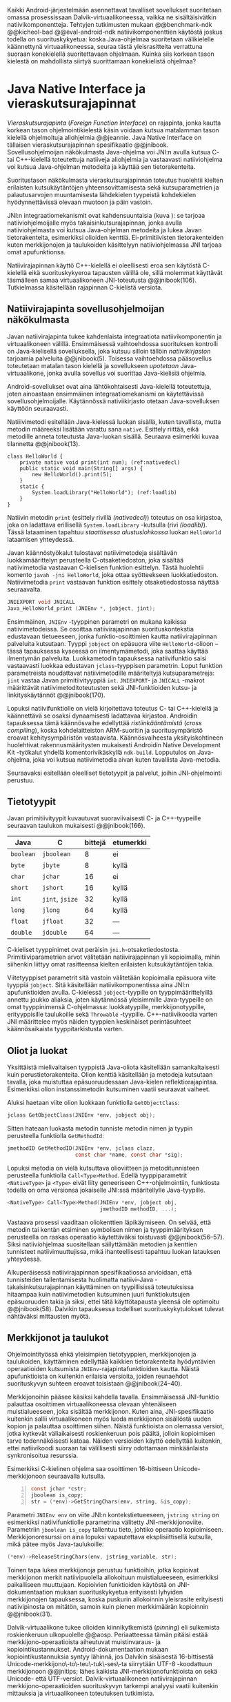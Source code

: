
Kaikki Android-järjestelmään asennettavat tavalliset sovellukset
suoritetaan omassa prosessissaan Dalvik-virtuaalikoneessa, vaikka ne
sisältäisivätkin natiivikomponentteja.  Tehtyjen tutkimusten mukaan
@@benchmark-ndk @@kicheol-bad @@eval-android-ndk natiivikomponenttien
käytöstä joskus todella on suorituskykyetua: koska Java-ohjelmaa
suoritetaan välikielelle käännettynä virtuaalikoneessa, seuraa tästä
yleisrasitteita verrattuna suoraan konekielellä suoritettavaan
ohjelmaan.  Kuinka siis korkean tason kielestä on mahdollista siirtyä
suorittamaan konekielistä ohjelmaa?
# todo tähän kerää kaikki mittaukset aiheesta

* Java Native Interface ja vieraskutsurajapinnat
/Vieraskutsurajapinta/ (/Foreign Function Interface/) on rajapinta,
jonka kautta korkean tason ohjelmointikielestä käsin voidaan kutsua
matalamman tason kielellä ohjelmoituja aliohjelmia @@jeannie. Java
Native Interface on tällaisen vieraskutsurajapinnan spesifikaatio
@@jnibook. Sovellusohjelmoijan näkökulmasta Java-ohjelma voi JNI:n
avulla kutsua C- tai C++-kielellä toteutettuja natiiveja aliohjelmia
ja vastaavasti natiiviohjelma voi kutsua Java-ohjelman metodeita ja
käyttää sen tietorakenteita.

Suoritustason näkökulmasta vieraskutsurajapinnan toteutus huolehtii
kielten erilaisten kutsukäytäntöjen yhteensovittamisesta sekä
kutsuparametrien ja palautusarvojen muuntamisesta lähdekielen
tyypeistä kohdekielen hyödynnettävissä olevaan muotoon ja päin
vastoin.

# todo: mainitse java-c-spesifit tehtävät vielä toisessa listassa
\begin{figure}[h!]
\centerline{
\includegraphics[scale=1]{figures/jni_basic.pdf}
}\caption{Natiivirajapinnan asema \cite[s. 5]{jnibook}}\label{fig:jnibasic}
\end{figure}

JNI:n integraatiomekanismit ovat kahdensuuntaisia (kuva
\ref{fig:jnibasic}): se tarjoaa natiiviohjelmoijalle myös
takaisinkutsurajapinnan, jonka avulla natiiviohjelmasta voi kutsua
Java-ohjelman metodeita ja lukea Javan tietorakenteita, esimerkiksi
olioiden kenttiä. Ei-primitiivisten tietorakenteiden kuten
merkkijonojen ja taulukoiden käsittelyyn natiiviohjelmassa JNI tarjoaa
omat apufunktionsa.
# lähteet jeannie ja reppy
# vaihtoehdot jni:lle androidissa?

Natiivirajapinnan käyttö C++-kielellä ei oleellisesti eroa sen
käytöstä C-kielellä eikä suorituskykyeroa tapausten välillä ole, sillä
molemmat käyttävät täsmälleen samaa virtuaalikoneen JNI-toteutusta
@@jnibook(106). Tutkielmassa käsitellään rajapinnan C-kielistä
versiota.

** Natiivirajapinta sovellusohjelmoijan näkökulmasta
# todo tuo otsikko huono
Javan natiivirajapinta tukee kahdenlaista integraatiota
natiivikomponentin ja virtuaalikoneen välillä. Ensimmäisessä
vaihtoehdossa suorituksen kontrolli on Java-kielisellä sovelluksella,
joka kutsuu silloin tällöin /natiivikirjaston/ tarjoamia palveluita
@@jnibook(5). Toisessa vaihtoehdossa pääsovellus toteutetaan matalan
tason kielellä ja sovellukseen /upotetaan/ Java-virtuaalikone, jonka
avulla sovellus voi suorittaa Java-kielisiä ohjelmia.

Android-sovellukset ovat aina lähtökohtaisesti Java-kielellä
toteutettuja, joten ainoastaan ensimmäinen integraatiomekanismi on
käytettävissä sovellusohjelmoijalle. Käytännössä nativiikirjasto
otetaan Java-sovelluksen käyttöön seuraavasti.
# lähde embedded

Natiiivimetodi esitellään Java-kielessä luokan sisällä, kuten
tavallista, mutta metodin määreeksi lisätään varattu sana
~native~. Esittely riittää, eikä metodille anneta toteutusta
Java-luokan sisällä. Seuraava esimerkki kuvaa tilannetta
@@jnibook(13).

#+begin_src java -n -r
class HelloWorld {
    private native void print(int num); (ref:nativedecl)
    public static void main(String[] args) {
        new HelloWorld().print(5);
    }
    static {
        System.loadLibrary("HelloWorld"); (ref:loadlib)
    }
}
#+end_src
Natiivin metodin ~print~ (esittely rivillä [[(nativedecl)]]) toteutus on
osa kirjastoa, joka on ladattava erillisellä ~System.loadLibrary~
-kutsulla (rivi [[(loadlib)]]). Tässä lataaminen tapahtuu /staattisessa
alustuslohkossa/ luokan ~HelloWorld~ lataamisen yhteydessä.
# todo ennen vai yhteydessä

Javan käännöstyökalut tulostavat natiivimetodeja sisältävän
luokkamäärittelyn perusteella C-otsaketiedoston, joka sisältää
natiivimetodia vastaavan C-kielisen funktion esittelyn. Tästä
huolehtii komento ~javah -jni HelloWorld~, joka ottaa syötteekseen
luokkatiedoston. Natiivimetodia ~print~ vastaavan funktion esittely
otsaketiedostossa näyttää seuraavalta.

#+begin_src c 
JNIEXPORT void JNICALL
Java_HelloWorld_print (JNIEnv *, jobject, jint);
#+end_src
# jnienv: kuva sivulta 23 jnibook
Ensimmäinen, ~JNIEnv~ -tyyppinen parametri on mukana kaikissa
natiivimetodeissa. Se osoittaa natiivirajapinnan suorituskontekstia
edustavaan tietueeseen, jonka funktio-osoittimien kautta
natiivirajapinnan palveluita kutsutaan. Tyyppi ~jobject~ on epäsuora
viite ~HelloWorld~-olioon -- tässä tapauksessa kyseessä on
ilmentymämetodi, joka saattaa käyttää ilmentymän
palveluita. Luokkametodin tapauksessa natiivifunktio saisi vastaavasti
luokkaa edustavan ~jclass~-tyyppisen parametrin. Loput funktion
parametreista noudattavat natiivimetodille määriteltyjä
kutsuparametreja: ~jint~ vastaa Javan primitiivityyppiä ~int~.
~JNIEXPORT~- ja ~JNICALL~ -makrot määrittävät natiivimetoditoteutusten
sekä JNI-funktioiden kutsu- ja linkityskäytännöt @@jnibook(170).

Lopuksi natiivifunktiolle on vielä kirjoitettava toteutus C- tai
C++-kielellä ja käännettävä se osaksi dynaamisesti ladattavaa
kirjastoa. Androidin tapauksessa tämä käännösvaihe edellyttää
/ristiinkääntämistä/ (/cross compiling/), koska kohdelaitteiston
ARM-suoritin ja suoritusympäristö eroavat kehitysympäristön
vastaavista. Käännösvaiheesta yksityiskohtineen huolehtivat
rakennusmääritysten mukaisesti Androidin Native Development Kit
-työkalut yhdellä komentorivikäskyllä ~ndk-build~. Lopputulos on
Java-ohjelma, joka voi kutsua natiivimetodia aivan kuten tavallista
Java-metodia.
# todo käännös ristiinkääntäminen? parempi käännös?
# todo: lisää tähän c++-eroavaisuudet
# todo: mainitse Android.mk?
# todo: mainitse jni.h, ym.

Seuraavaksi esitellään oleelliset tietotyypit ja palvelut, joihin
JNI-ohjelmointi perustuu.

** Tietotyypit
Javan primitiivityypit kuvautuvat suoraviivaisesti C- ja
C++-tyypeille seuraavan taulukon mukaisesti @@jnibook(166).

# todo suomennos opaque reference

| Java      | C               | bittejä | etumerkki |
|-----------+-----------------+---------+-----------|
| ~boolean~ | ~jboolean~      |       8 | ei        |
| ~byte~    | ~jbyte~         |       8 | kyllä     |
| ~char~    | ~jchar~         |      16 | ei        |
| ~short~   | ~jshort~        |      16 | kyllä     |
| ~int~     | ~jint~, ~jsize~ |      32 | kyllä     |
| ~long~    | ~jlong~         |      64 | kyllä     |
|-----------+-----------------+---------+-----------|
| ~float~   | ~jfloat~        |      32 | ---       |
| ~double~  | ~jdouble~       |      64 | ---       |
|-----------+-----------------+---------+-----------|

C-kieliset tyyppinimet ovat peräisin
~jni.h~-otsaketiedostosta. Primitiiviparametrien arvot välitetään
natiivirajapinnan yli kopioimalla, mihin siihenkin liittyy omat
rasitteensa kielten erilaisten kutsukäytäntöjen takia.

# todo selvennä mitä kutsukäytännöt tarkoittavat

Viitetyyppiset parametrit sitä vastoin välitetään kopioimalla epäsuora
viite tyyppiä ~jobject~. Sitä käsitellään natiivikomponentissa aina
JNI:n apufunktioiden avulla. C-kielessä ~jobject~-tyypille on
tyyppimäärittelyillä annettu joukko aliaksia, joten käytännössä
yleisimmille Java-tyypeille on omat tyyppinimensä C-ohjelmassa:
luokkatyypille, merkkijonotyypille, erityyppisille taulukoille sekä
~Throwable~ -tyypille. C++-natiivikoodia varten JNI määrittelee myös
näiden tyyppien keskinäiset perintäsuhteet käännösaikaista
tyyppitarkistusta varten.

# todo selvennä perintäsuhteet

** Oliot ja luokat
# todo: selitä itse tekstissä että metodi on ainoa java->c-integraatio-
# menetelmä
Yksittäistä mielivaltaisen tyyppistä Java-oliota käsitellään
samankaltaisesti kuin perustietorakenteita. Olion kenttiä käsitellään
ja metodeja kutsutaan tavalla, joka muistuttaa epäsuoruudessaan
Java-kielen reflektiorajapintaa. Esimerkiksi olion instanssimetodin
kutsuminen vaatii seuraavat vaiheet.

Aluksi haetaan viite olion luokkaan funktiolla ~GetObjectClass~:
#+begin_src c
jclass GetObjectClass(JNIEnv *env, jobject obj);
#+end_src

Sitten hateaan luokasta metodin tunniste metodin nimen ja tyypin
perusteella funktiolla ~GetMethodId~:
#+begin_src c
jmethodID GetMethodID(JNIEnv *env, jclass clazz,
                      const char *name, const char *sig);
#+end_src

Lopuksi metodia on vielä kutsuttava olioviitteen ja metoditunnisteen
perusteella funktiolla ~Call<Type>Method~. Edellä
tyyppiparametrit ~<NativeType>~ ja ~<Type>~ eivät liity geneeriseen
C++-ohjelmointiin, funktiosta todella on oma versionsa
jokaiselle JNI:ssä määritellylle Java-tyypille.

#+begin_src c
<NativeType> Call<Type>Method(JNIEnv *env, jobject obj,
                              jmethodID methodID, ...);
#+end_src

Vastaava prosessi vaaditaan oliokenttien läpikäymiseen.  On selvää,
että metodin tai kentän etsiminen symbolisen nimen ja
tyyppimäärityksen perusteella on raskas operaatio käytettäväksi
toistuvasti @@jnibook(56--57). Siksi natiiviohjelmaa suositellaan
säilyttämään metodien ja kenttien tunnisteet natiivimuuttujissa, mikä
ihanteellisesti tapahtuu luokan latauksen yhteydessä.

Alkuperäisessä natiivirajapinnan spesifikaatiossa arvioidaan, että
tunnisteiden tallentamisesta huolimatta natiivi--Java
-takaisinkutsurajapinnan käyttäminen on tyypillisissä toteutuksissa
hitaampaa kuin natiivimetodien kutsuminen juuri funktiokutsujen
epäsuoruuden takia ja siksi, ettei tätä käyttötapausta yleensä ole
optimoitu @@jnibook(58). Dalvikin tapauksessa todelliset
suorituskykytulokset tulevat nähtäväksi mittausten myötä.

** Merkkijonot ja taulukot
Ohjelmointityössä ehkä yleisimpien tietotyyppien, merkkijonojen ja
taulukoiden, käyttäminen edellyttää kaikkien tietorakenteita
hyödyntävien operaatioiden kutsumista ~JNIEnv~-rajapintafunktioiden
kautta. Näistä apufunktioista on kuitenkin erilaisia versioita, joiden
reunaehdot suorituskyvyn suhteen eroavat toisistaan @@jnibook(24--40).

Merkkijonoihin pääsee käsiksi kahdella tavalla. Ensimmäisessä
JNI-funktio palauttaa osoittimen virtuaalikoneessa olevaan yhtenäiseen
muistialueeseen, joka sisältää merkkijonon. Kuten aina,
JNI-spesifikaatio kuitenkin sallii virtuaalikoneen myös luoda
merkkijonon sisällöstä uuden kopion ja palauttaa osoittimen
siihen. Näistä funktioista on olemassa versiot, jotka kytkevät
väliaikaisesti roskienkeruun pois päältä, jolloin kopioimisen tarve
todennäköisesti katoaa. Näiden versioiden käyttö edellyttää kuitenkin,
ettei natiivikoodi suoraan tai välillisesti siirry odottamaan
minkäänlaista synkronisoitua resurssia.

Esimerkiksi C-kielinen ohjelma saa osoittimen 16-bittiseen
Unicode-merkkijonoon seuraavalla kutsulla.

#+begin_src c -n
const jchar *cstr;
jboolean is_copy;
str = (*env)->GetStringChars(env, string, &is_copy);
#+end_src

Parametri ~JNIEnv env~ on viite JNI:n kontekstietueeseen,
~jstring string~ on esimerkiksi natiivifunktiolle parametrina
välitetty JNI-merkkijonoviite. Parametriin ~jboolean is_copy~
tallentuu tieto, johtiko operaatio kopioimiseen. Merkkijonoresurssi on
aina lopuksi vapautettava eksplisiittisellä kutsulla, mikä pätee myös
Java-taulukoille:
#+begin_src c
(*env)->ReleaseStringChars(env, jstring_variable, str);
#+end_src

Toinen tapa lukea merkkijonoja perustuu funktioihin, jotka kopioivat
merkkijonon merkit natiivipuolella allokoituun muistialueeseen,
esimerkiksi paikalliseen muuttujaan. Kopioivien funktioiden käytöstä
on JNI-dokumentaation mukaan suorituskykyetua erityisesti lyhyiden
merkkijonojen tapauksessa, koska puskurin allokoinnin yleisrasite
erityisesti natiivipinosta on mitätön, samoin kuin pienen merkkimäärän
kopioinnin @@jnibook(31).

Dalvik-virtuaalikone tukee olioiden kiinnikytkemistä (/pinning/) eli sulkemista
roskienkeruun ulkopuolelle @@aosp. Periaatteessa tämän pitäisi estää
merkkijono-operaatioista aiheutuvat muistinvaraus- ja
kopiointikustannukset. Android-dokumentaation mukaan
kopiointikustannuksia syntyy lähinnä, jos Dalvikin sisäisestä
16-bittisestä Unicode-merkkijono\-to\-teu\-tuk\-ses\-ta siirrytään
UTF-8 -koodattuun merkkijonoon @@jnitips; lähes kaikista
JNI-merkkijonofunktioista on sekä Unicode- että
UTF-versiot. Dalvik-virtuaalikoneen natiivirajapinnan
merkkijono-operaatioiden suorituskyvyn tarkempi analyysi vaatii
kuitenkin mittauksia ja virtuaalikoneen toteutuksen tutkimista.

Yleisestikin suorituskykyvaatimukset usein edellyttävät abstraktien
rajapintojen piilottamien toteutusyksityiskohtien paljastamista --
ainakin dokumentaatiossa.
# lähde http://developer.android.com/training/articles/perf-jni.html
# todo: joku lähde tuohon abstrakti rajapinta vs. toteutus

Primitiivialkioita sisältävien taulukoiden käsittely on täysin
analogista merkkijonojen käsittelyn kanssa. Primitiivialkiot voi
kopioida suoraan natiivipuskuriin, tai alkioiden muistialueelle
virtuaalikoneeseen voi pyytää osoittimen. Sen sijaan olioalkioita
sisältäviä taulukoita ei voi käsitellä kokonaisuuksina
natiivipuolelta, vaan JNI sallii pääsyn vain yksittäiseen alkioon
kerrallaan palauttaen siihen ~jobject~ -tyyppisen viitteen.

** Viitteiden hallinta ja olioiden elinkaari
Erityistapauksissa natiiviohjelmoinnin muistinhallinta edellyttää
natiiviohjelman sisältämien erityyppisten Java-viitteiden
eksplisiittistä hallintaa. Natiivirajapinta tarjoaa
natiivikomponentille kolmentyyppisiä viitteitä virtuaalikoneen
olioihin: /paikallisia viitteitä/, /globaaleja viitteitä/ ja /heikkoja
globaaleja viitteitä/ (/local references/, /global references/, /weak
global references/).

Kuten mainittu, JNI:n palauttamat suorat osoittimet virtuaalikoneen
merkkijonoihin ja taulukoihin tulee aina eksplisiittisesti myös
vapauttaa, jotta niiden virtuaalikoneessa käyttämät muistialueet
voidaan vapauttaa. Oletuksena kaikki muut olioviitteet, jotka JNI antaa
natiiviohjelman käyttöön, ovat paikallisia viitteitä: niitä ei
/yleensä/ tarvitse manuaalisesti vapauttaa, sillä niiden elinkaari on
automaattisesti sidottu natiivimetodin kutsun alkamiseen ja
päättymiseen @@jnibook(62). Niiden käyttö ei ole
säieturvallista. Globaalit viitteet on eksplisiittisesti luotava
~NewGlobalRef~ -kutsulla; ne estävät olion roskienkeruun ja
mahdollistavat olioihin viittaamisen yli eri natiivimetodien kutsujen
myös eri säikeistä.

JNI:n ohjelmoijalta edellyttämä eksplisiittinen viitteidenhallinta ja
virtuaalikoneen varaamasta muistista huolehtiminen tarkoittaa, että
ohjelmoija on vastuussa muistinkäytön tehokkuudesta ja muistivuotojen
välttämisestä. Erilaisilla viitteidenhallintastrategioilla on
potentiaalisesti myös erilaisia rasitteita, jotka näkyvät
vaste\-ajoissa. Virtuaalikoneen suorittama roskienkeruukin on osa
ohjelman suoritusaikaa, ja käytetyt viitetyypit vaikuttavat siihen,
milloin roskienkeruuta voidaan suorittaa.

Paikalliset viitteet eivät vaadi roskienkeruuta, mutta sisältävät
nekin omat rasitteensa. JNI-spesifikaatio tarjoaa niiden
eksplisiittiseen hallintaan funktioparin ~PushLocalFrame~ ja
~PopLocalFrame~, joita väitetään tehokkaaksi tavaksi hallita lokaaleja
viitteitä useampi viite kerrallaan @@jnibook(68). Yhden natiivimetodin
kutsuhan voi siirtää ohjelman suorituksen pitkäksikin aikaa syvälle
natiivikomponenttiin, joten kyseinen metodikutsu saattaa pitää
paikallisten viitteiden edellyttämät muistivaraukset käytössä hyvinkin
pitkään, ellei viitteitä erikseen vapauteta.

** Natiivirajapinnan suunnitteluperiaatteet
Javan natiivirajapinnan suunnittelussa on tavoiteltu tasapainoa kahden
keskenään ristiriitaisen vaatimuksen kanssa
@@jnibook(145--146). Toinen on /binääriyhteensopivuus/: saman
binäärimuotoisen natiivikirjaston tulee toimia eri virtuaalikoneiden
kanssa ilman uudelleenkääntämistä.  Tämän vuoksi JNI ei voi tehdä
mitään oletuksia virtuaalikoneen sisäisestä toteutuksesta. Periaate on
tärkeä ennen kaikkea siksi, että virtuaalikoneen on aina kyettävä
järjestämään uudelleen omia tietorakenteitaan esimerkiksi
automaattisen muistinhallinnan, JIT-kääntämisen ja erilaisten
optimointien toteuttamiseksi. JNI:tä edeltänyt varhainen Javan
natiivirajapintatoteutus oli suoraviivaisempi ja asettikin rajoituksia
virtuaalikoneen roskienkeruualgoritmeille @@jnibook(8).

Yhteensopivuuden vaatimus on ristiriidassa toisen keskeisen
vaatimuksen, /hyvän suorituskyvyn/ kanssa. Yhteensopivuus on
mahdollista saavuttaa ainoastaan piilottamalla natiiviohjelman pääsy
virtuaalikoneen tietorakenteisiin abstraktin rajapinnan taakse. Sen
sijaan, että C-kieliselle natiiviohjelmalle välitettäisiin esimerkiksi
suoraan osoitin Java-taulukon toteutukseen, natiiviohjelma lukee
taulukon alkioita aina natiivirajapinnan apufunktioiden
kautta. Yksinkertaisen taulukkotietorakenteenkin käsittely
natiivikoodissa edellyttää siis pahimmillaan useita epäsuoria kutsuja
JNI:n tarjoaman rajapinnan kautta.

Yhdessä suhteessa Javan natiivirajapinta ei ole toteutusriippumaton:
se ei kykene estämään synkronointiongelmia tilanteessa, jossa
virtuaalikone ja natiivikomponentti käyttävät eri säietoteutuksia
@@jnibook(97--98). Onnistunut rajapinnan ylittävä säikeiden
koordinointi edellyttääkin, että virtuaalikoneen säikeet käyttävät
perustanaan natiivialustan säikeitä. Dalvikin tapauksessa näin onkin
@@jnitips; kannattaa huomata, että natiivimetodit suoritetaan aina
virtuaalikoneen prosessissa ja säikeessä, joka natiivikutsun suorittaa.
# todo tarkista vielä lähteestä

** Muistinhallinta natiiviohjelmoinnissa
Yhteensopivuuden takaaminen edellyttää osapuolten erilaisten
muistinhallintamenetelmien yhteensovittamista. Java-komponentti
hyödyntää virtuaalikoneen automaattista roskienkeruuta, kun taas
natiivikomponentin muistinhallinta on manuaalista. Tämä aiheuttaisi
ongelmia, jos toisella puolella rajapintaa allokoidun tietorakenteen
rajallinen elinkaari estäisi toisella puolella tapahtuvan rakenteen
käsittelyn.

Primitiivityyppiset muuttujat välitetään arvoina rajapinnan yli, joten
ongelmaksi jäävät viitteet allokoituihin rakenteisiin. Viitetyyppiset
parametrit kuten taulukot ja olioinstanssit välitetään
natiivikomponentille epäsuorien viitteiden muodossa @@jnibook(23). Jos
natiivipuolelle välitettyyn olioon ei jää viitteitä Java-ohjelmaan,
saattaisi virtuaalikoneen roskienkeräys poistaa olion. JNI:ssä tämä on
estetty: oletuksena olion olemassaolo taataan natiivimetodin
elinkaaren ajaksi. Pidempiaikaiset viittaukset edellyttävät
natiiviohjelmoijalta eksplisiittistä globaalien viitteiden luomista ja
vapauttamista natiivirajapinnan funktioiden avulla.
# todo: korjaa, ei elinkaaren ajaksi vaan jotkut vaativat myös
# eksplisiittiset lopetuskutsut

Jos taas natiivimetodeita sisältävä Java-luokka määrittää
/vertaisolion/ natiivikomponentin allokoimille tietorakenteille,
edellyttää tämä käytännössä manuaalisen muistinhallinnan käyttämistä
myös Java-ohjelmassa: muistinvarauksen voi kytkeä edustaolion
konstruktoriin, mutta muistin vapauttaminen vaatii Java-luokaltakin
eksplisiittisesti kutsuttavan lopetusmetodin.
# todo: onko finalize  tarpeen joskus?
# todo: edustaolio vs. peer object

JNI ei tarjoa automaattista tukea edustaluokkien
tekemiseen natiivitietorakenteille, vaan ohjelmoijan on itse
määriteltävä sidonnat Java-luokan metodeihin -- aliohjelma eli
natiivimetodi on siis natiivikomponentin ainoa ilmentymä
Java-ohjelmassa.

# todo määrittele tarkemmin
# huom, vielä ei ole määritelty natiivimetodia

Koska JNI-spesifikaatio ei ota kantaa virtuaalikoneen sisäiseen
toteutukseen, se ei myöskään määrittele, miten virtuaalikone toteuttaa
spesifikaation määräämät takuut tietorakenteiden elinkaarille.
Dalvik-virtuaalikoneen muistinhallinta tukee allokoitujen kohteiden
/kiinnikytkemistä/ (/pinning/) eli niiden roskienkeruun estämistä
@@aosp, mutta JNI sallii virtuaalikoneen myös /kopioida/ kohteen arvon
natiivikomponenttia varten. Tästä seuraisi merkittäviä
suorituskykyrasitteita, mitä kysymystä tutkimme myöhemmässä vaiheessa.
# todo: huom ! tämän takia yksittäiset olioviitteet pitää yksitellen poimia
# taulukoista ? (check)

# todo : allokointi suomeksi?


# entäs threadit?

Seuraavaksi käyn yksityiskohtaisemmin läpi, miten natiivirajapinnan
palveluita käytetään ja kommentoin alustavasti palveluiden mahdollisia
kustannuksia.

** Natiivirajapinnan suorituskykyrasitteista
Ennakoimme, että natiivirajapinnan ylittäminen voi aiheuttaa
ylimääräisiä suorituskykyrasitteita aivan tavallisissa
laskentatehtävissä kuten merkkijonojen ja taulukoiden käsittelyssä,
olioiden kenttien ja metodien käyttämisessä sekä natiivimetodien
kutsumisessa Java-ohjelmasta käsin. Rasitteet voivat aiheutua Java- ja
natiivialiohjelmien erilaisista kutsukäytännöistä, menetelmistä kuroa
umpeen eroja natiivikielten ja virtuaalikoneen muistinhallinnassa sekä
operaatioiden edellyttämästä epäsuorien funktiokutsujen määristä.
Seuraavaksi paneudumme tarkemmin Dalvik-virtuaalikoneen toteutukseen,
mittaamme eri natiivioperaatioiden suorituskykyä eri parametreilla ja
luomme tuloksista malleja Javan natiivirajapinnan tehokkaalle
hyödyntämiselle Android-sovelluksissa.

# mainitse jossain virheistä
